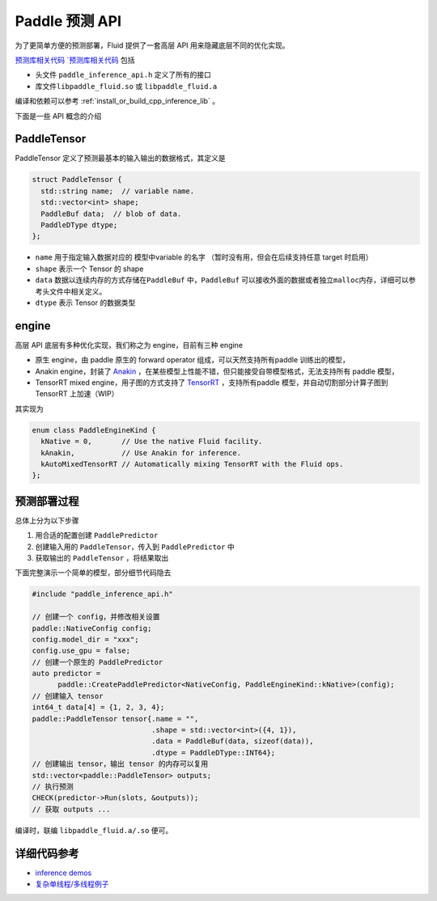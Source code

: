 Paddle 预测 API
===============

为了更简单方便的预测部署，Fluid 提供了一套高层 API
用来隐藏底层不同的优化实现。

`预测库相关代码 `预测库相关代码 <https://github.com/PaddlePaddle/Paddle/tree/develop/paddle/fluid/inference/api>`__
包括

-  头文件 ``paddle_inference_api.h`` 定义了所有的接口
-  库文件\ ``libpaddle_fluid.so`` 或 ``libpaddle_fluid.a``


编译和依赖可以参考 :ref:`install_or_build_cpp_inference_lib` 。

下面是一些 API 概念的介绍

PaddleTensor
------------

PaddleTensor 定义了预测最基本的输入输出的数据格式，其定义是

.. code:: cpp

    struct PaddleTensor {
      std::string name;  // variable name.
      std::vector<int> shape;
      PaddleBuf data;  // blob of data.
      PaddleDType dtype;
    };

-  ``name`` 用于指定输入数据对应的 模型中variable 的名字
   （暂时没有用，但会在后续支持任意 target 时启用）
-  ``shape`` 表示一个 Tensor 的 shape
-  ``data`` 数据以连续内存的方式存储在\ ``PaddleBuf``
   中，\ ``PaddleBuf``
   可以接收外面的数据或者独立\ ``malloc``\ 内存，详细可以参考头文件中相关定义。
-  ``dtype`` 表示 Tensor 的数据类型

engine
------

高层 API 底层有多种优化实现，我们称之为 engine，目前有三种 engine

-  原生 engine，由 paddle 原生的 forward operator
   组成，可以天然支持所有paddle 训练出的模型，
-  Anakin engine，封装了
   `Anakin <https://github.com/PaddlePaddle/Anakin>`__
   ，在某些模型上性能不错，但只能接受自带模型格式，无法支持所有 paddle
   模型，
-  TensorRT mixed engine，用子图的方式支持了
   `TensorRT <https://developer.nvidia.com/tensorrt>`__ ，支持所有paddle
   模型，并自动切割部分计算子图到 TensorRT 上加速（WIP）

其实现为

.. code:: cpp

    enum class PaddleEngineKind {
      kNative = 0,       // Use the native Fluid facility.
      kAnakin,           // Use Anakin for inference.
      kAutoMixedTensorRT // Automatically mixing TensorRT with the Fluid ops.
    };

预测部署过程
------------

总体上分为以下步骤

1. 用合适的配置创建 ``PaddlePredictor``
2. 创建输入用的 ``PaddleTensor``\ ，传入到 ``PaddlePredictor`` 中
3. 获取输出的 ``PaddleTensor`` ，将结果取出

下面完整演示一个简单的模型，部分细节代码隐去

.. code:: cpp

    #include "paddle_inference_api.h"

    // 创建一个 config，并修改相关设置
    paddle::NativeConfig config;
    config.model_dir = "xxx";
    config.use_gpu = false;
    // 创建一个原生的 PaddlePredictor
    auto predictor =
          paddle::CreatePaddlePredictor<NativeConfig, PaddleEngineKind::kNative>(config);
    // 创建输入 tensor
    int64_t data[4] = {1, 2, 3, 4};
    paddle::PaddleTensor tensor{.name = "",
                                .shape = std::vector<int>({4, 1}),
                                .data = PaddleBuf(data, sizeof(data)),
                                .dtype = PaddleDType::INT64};
    // 创建输出 tensor，输出 tensor 的内存可以复用
    std::vector<paddle::PaddleTensor> outputs;
    // 执行预测
    CHECK(predictor->Run(slots, &outputs));
    // 获取 outputs ...

编译时，联编 ``libpaddle_fluid.a/.so`` 便可。

详细代码参考
------------

-  `inference
   demos <https://github.com/PaddlePaddle/Paddle/tree/develop/paddle/fluid/inference/api/demo_ci>`__
-  `复杂单线程/多线程例子 <https://github.com/PaddlePaddle/Paddle/blob/develop/paddle/fluid/inference/api/api_impl_tester.cc>`__
